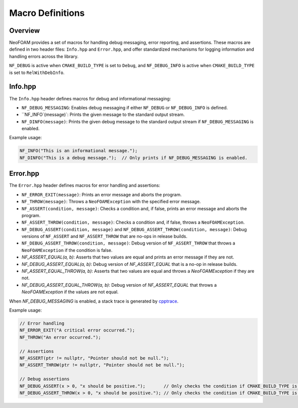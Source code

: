.. _macro_definitions:

Macro Definitions
=================

Overview
^^^^^^^^

NeoFOAM provides a set of macros for handling debug messaging, error reporting, and assertions.
These macros are defined in two header files: ``Info.hpp`` and ``Error.hpp``, and offer standardized mechanisms for logging information and handling errors across the library.

``NF_DEBUG`` is active when ``CMAKE_BUILD_TYPE`` is set to ``Debug``, and ``NF_DEBUG_INFO`` is active when ``CMAKE_BUILD_TYPE`` is set to ``RelWithDebInfo``.

Info.hpp
^^^^^^^^

The ``Info.hpp`` header defines macros for debug and informational messaging:

- ``NF_DEBUG_MESSAGING``: Enables debug messaging if either ``NF_DEBUG`` or ``NF_DEBUG_INFO`` is defined.
- ``NF_INFO`(message)`: Prints the given message to the standard output stream.
- ``NF_DINFO(message)``: Prints the given debug message to the standard output stream if ``NF_DEBUG_MESSAGING`` is enabled.

Example usage:

.. code-block:: cpp

    NF_INFO("This is an informational message.");
    NF_DINFO("This is a debug message.");  // Only prints if NF_DEBUG_MESSAGING is enabled.

Error.hpp
^^^^^^^^^

The ``Error.hpp`` header defines macros for error handling and assertions:

- ``NF_ERROR_EXIT(message)``: Prints an error message and aborts the program.
- ``NF_THROW(message)``: Throws a ``NeoFOAMException`` with the specified error message.
- ``NF_ASSERT(condition, message)``: Checks a condition and, if false, prints an error message and aborts the program.
- ``NF_ASSERT_THROW(condition, message)``: Checks a condition and, if false, throws a ``NeoFOAMException``.
- ``NF_DEBUG_ASSERT(condition, message)`` and ``NF_DEBUG_ASSERT_THROW(condition, message)``: Debug versions of ``NF_ASSERT`` and ``NF_ASSERT_THROW`` that are no-ops in release builds.
- ``NF_DEBUG_ASSERT_THROW(condition, message)``: Debug version of ``NF_ASSERT_THROW`` that throws a ``NeoFOAMException`` if the condition is false.
- `NF_ASSERT_EQUAL(a, b)`: Asserts that two values are equal and prints an error message if they are not.
- `NF_DEBUG_ASSERT_EQUAL(a, b)`: Debug version of `NF_ASSERT_EQUAL` that is a no-op in release builds.
- `NF_ASSERT_EQUAL_THROW(a, b)`: Asserts that two values are equal and throws a `NeoFOAMException` if they are not.
- `NF_DEBUG_ASSERT_EQUAL_THROW(a, b)`: Debug version of `NF_ASSERT_EQUAL` that throws a `NeoFOAMException` if the values are not equal.

When `NF_DEBUG_MESSAGING` is enabled, a stack trace is generated by `cpptrace <https://github.com/jeremy-rifkin/cpptrace>`_.

Example usage:

.. code-block:: cpp

    // Error handling
    NF_ERROR_EXIT("A critical error occurred.");
    NF_THROW("An error occurred.");

    // Assertions
    NF_ASSERT(ptr != nullptr, "Pointer should not be null.");
    NF_ASSERT_THROW(ptr != nullptr, "Pointer should not be null.");

    // Debug assertions
    NF_DEBUG_ASSERT(x > 0, "x should be positive.");       // Only checks the condition if CMAKE_BUILD_TYPE is Debug.
    NF_DEBUG_ASSERT_THROW(x > 0, "x should be positive."); // Only checks the condition if CMAKE_BUILD_TYPE is Debug.
